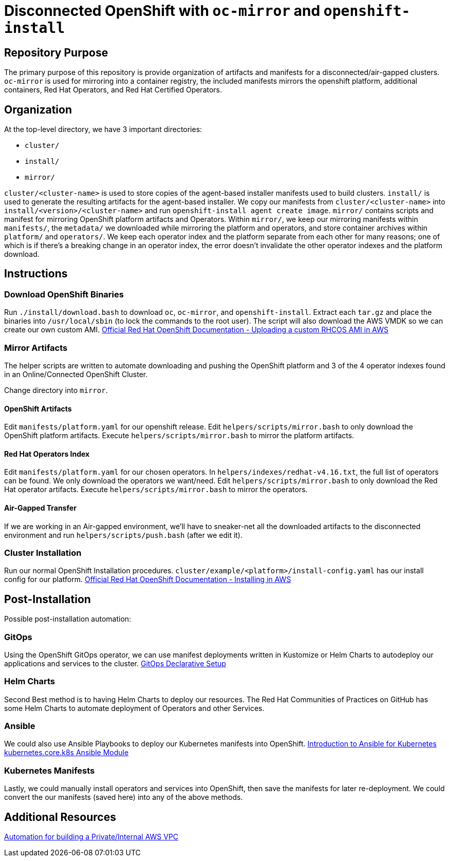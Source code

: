 = Disconnected OpenShift with `oc-mirror` and `openshift-install`

== Repository Purpose

The primary purpose of this repository is provide organization of artifacts and
manifests for a disconnected/air-gapped clusters. `oc-mirror` is used for 
mirroring into a container registry, the included manifests mirrors the openshift
platform, additional containers, Red Hat Operators, and Red Hat Certified Operators.

== Organization

At the top-level directory, we have 3 important directories:

* `cluster/`
* `install/`
* `mirror/`

`cluster/<cluster-name>` is used to store copies of the agent-based installer 
manifests used to build clusters. `install/` is used to generate the resulting
artifacts for the agent-based installer. We copy our manifests from 
`cluster/<cluster-name>` into `install/<version>/<cluster-name>` and run 
`openshift-install agent create image`. `mirror/` contains scripts and manifest
for mirroring OpenShift platform artifacts and Operators. Within `mirror/`, we
keep our mirroring manifests within `manifests/`, the `metadata/` we downloaded
while mirroring the platform and operators, and store container archives within
`platform/` and `operators/`. We keep each operator index and the platform
separate from each other for many reasons; one of which is if there's a breaking
change in an operator index, the error doesn't invalidate the other operator
indexes and the platform download.

== Instructions

=== Download OpenShift Binaries

Run `./install/download.bash` to download `oc`, `oc-mirror`, and `openshift-install`.
Extract each `tar.gz` and place the binaries into `/usr/local/sbin`
(to lock the commands to the root user).
The script will also download the AWS VMDK so we can create our own custom AMI.
https://docs.openshift.com/container-platform/4.16/installing/installing_aws/ipi/installing-aws-secret-region.html#installation-aws-upload-custom-rhcos-ami_installing-aws-secret-region[Official Red Hat OpenShift Documentation - Uploading a custom RHCOS AMI in AWS]

=== Mirror Artifacts

The helper scripts are written to automate downloading and pushing the OpenShift platform
and 3 of the 4 operator indexes found in an Online/Connected OpenShift Cluster.

Change directory into `mirror`.

==== OpenShift Artifacts

Edit `manifests/platform.yaml` for our openshift release.
Edit `helpers/scripts/mirror.bash` to only download the OpenShift platform artifacts.
Execute `helpers/scripts/mirror.bash` to mirror the platform artifacts.

==== Red Hat Operators Index

Edit `manifests/platform.yaml` for our chosen operators. In `helpers/indexes/redhat-v4.16.txt`,
the full list of operators can be found. We only download the operators we want/need.
Edit `helpers/scripts/mirror.bash` to only download the Red Hat operator artifacts.
Execute `helpers/scripts/mirror.bash` to mirror the operators.

==== Air-Gapped Transfer

If we are working in an Air-gapped environment, we'll have to sneaker-net all the downloaded
artifacts to the disconnected environment and run `helpers/scripts/push.bash` (after we edit it).

=== Cluster Installation

Run our normal OpenShift Installation procedures. 
`cluster/example/<platform>/install-config.yaml` has our install config for our platform. 
https://docs.openshift.com/container-platform/4.16/installing/installing_aws/ipi/installing-aws-default.html[Official Red Hat OpenShift Documentation - Installing in AWS]

== Post-Installation

Possible post-installation automation:

=== GitOps

Using the OpenShift GitOps operator, we can use manifest deployments written in Kustomize
or Helm Charts to autodeploy our applications and services to the cluster.
https://argo-cd.readthedocs.io/en/stable/operator-manual/declarative-setup/[GitOps Declarative Setup]

=== Helm Charts

Second Best method is to having Helm Charts to deploy our resources. The Red Hat Communities of
Practices on GitHub has some Helm Charts to automate deployment of Operators and other Services.

=== Ansible

We could also use Ansible Playbooks to deploy our Kubernetes manifests into OpenShift.
https://docs.ansible.com/ansible/latest/collections/kubernetes/core/docsite/kubernetes_scenarios/k8s_intro.html[Introduction to Ansible for Kubernetes]
https://docs.ansible.com/ansible/latest/collections/kubernetes/core/k8s_module.html#ansible-collections-kubernetes-core-k8s-module[kubernetes.core.k8s Ansible Module]

=== Kubernetes Manifests

Lastly, we could manually install operators and services into OpenShift, then save the 
manifests for later re-deployment. We could convert the our manifests (saved here) into
any of the above methods.

== Additional Resources

https://github.com/hyperkineticnerd/iac-aws[Automation for building a Private/Internal AWS VPC]
